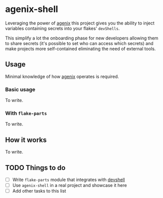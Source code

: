 * agenix-shell

Leveraging the power of [[https://github.com/ryantm/agenix][agenix]] this project gives you the ability to inject variables containing secrets into your flakes' ~devShells~.

This simplify a lot the onboarding phase for new developers allowing them to share secrets (it's possible to set who can access which secrets) and make projects more self-contained eliminating the need of external tools.

** Usage
Minimal knowledge of how  [[https://github.com/ryantm/agenix][agenix]] operates is required.

*** Basic usage
To write.

*** With ~flake-parts~
To write.

** How it works
To write.

** TODO Things to do
- [ ] Write ~flake-parts~ module that integrates with [[https://github.com/numtide/devshell][devshell]]
- [ ] Use ~agenix-shell~ in a real project and showcase it here
- [ ] Add other tasks to this list
